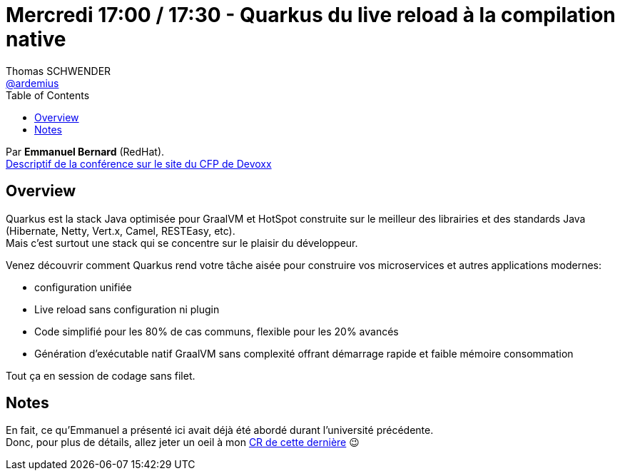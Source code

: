 = Mercredi 17:00 / 17:30 - Quarkus du live reload à la compilation native
Thomas SCHWENDER <https://github.com/ardemius[@ardemius]>
// Handling GitHub admonition blocks icons
ifndef::env-github[:icons: font]
ifdef::env-github[]
:status:
:outfilesuffix: .adoc
:caution-caption: :fire:
:important-caption: :exclamation:
:note-caption: :paperclip:
:tip-caption: :bulb:
:warning-caption: :warning:
endif::[]
:imagesdir: ../images
:source-highlighter: highlightjs
// Next 2 ones are to handle line breaks in some particular elements (list, footnotes, etc.)
:lb: pass:[<br> +]
:sb: pass:[<br>]
// check https://github.com/Ardemius/personal-wiki/wiki/AsciiDoctor-tips for tips on table of content in GitHub
:toc: macro
//:toclevels: 3
// To turn off figure caption labels and numbers
:figure-caption!:

toc::[]

Par *Emmanuel Bernard* (RedHat). +
https://cfp.devoxx.fr/2019/talk/HRS-0291/Quarkus%2c_du_live_reload_a_la_compilation_native[Descriptif de la conférence sur le site du CFP de Devoxx] +

== Overview

====
Quarkus est la stack Java optimisée pour GraalVM et HotSpot construite sur le meilleur des librairies et des standards Java (Hibernate, Netty, Vert.x, Camel, RESTEasy, etc). +
Mais c’est surtout une stack qui se concentre sur le plaisir du développeur.

Venez découvrir comment Quarkus rend votre tâche aisée pour construire vos microservices et autres applications modernes:

* configuration unifiée
* Live reload sans configuration ni plugin
* Code simplifié pour les 80% de cas communs, flexible pour les 20% avancés
* Génération d’exécutable natif GraalVM sans complexité offrant démarrage rapide et faible mémoire consommation

Tout ça en session de codage sans filet.
====

== Notes

En fait, ce qu'Emmanuel a présenté ici avait déjà été abordé durant l'université précédente. +
Donc, pour plus de détails, allez jeter un oeil à mon link:mercredi_1330-1630_quarkus-deep-dive.adoc[CR de cette dernière] 😉
